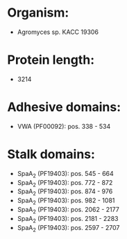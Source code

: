 * Organism:
- Agromyces sp. KACC 19306
* Protein length:
- 3214
* Adhesive domains:
- VWA (PF00092): pos. 338 - 534
* Stalk domains:
- SpaA_2 (PF19403): pos. 545 - 664
- SpaA_2 (PF19403): pos. 772 - 872
- SpaA_2 (PF19403): pos. 874 - 976
- SpaA_2 (PF19403): pos. 982 - 1081
- SpaA_2 (PF19403): pos. 2062 - 2177
- SpaA_2 (PF19403): pos. 2181 - 2283
- SpaA_2 (PF19403): pos. 2597 - 2707

